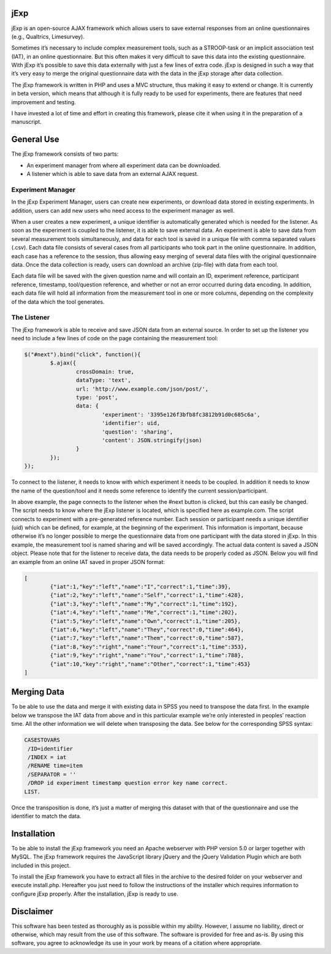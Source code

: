 jExp
=========

jExp is an open-source AJAX framework which allows users to save external responses from an online questionnaires (e.g., Qualtrics, Limesurvey).

Sometimes it’s necessary to include complex measurement tools, such as a STROOP-task or an implicit association test (IAT), in an online questionnaire. But this often makes it very difficult to save this data into the existing questionnaire. With jExp it’s possible to save this data externally with just a few lines of extra code. jExp is designed in such a way that it’s very easy to merge the original questionnaire data with the data in the jExp storage after data collection.

The jExp framework is written in PHP and uses a MVC structure, thus making it easy to extend or change. It is currently in beta version, which means that although it is fully ready to be used for experiments, there are features that need improvement and testing.

I have invested a lot of time and effort in creating this framework, please cite it when using it in the preparation of a manuscript.

General Use
============

The jExp framework consists of two parts:

* An experiment manager from where all experiment data can be downloaded.
* A listener which is able to save data from an external AJAX request.

Experiment Manager
------------------

In the jExp Experiment Manager, users can create new experiments, or download data stored in existing experiments. In addition, users can add new users who need access to the experiment manager as well.

.. image:: jexp.png

When a user creates a new experiment, a unique identifier is automatically generated which is needed for the listener. As soon as the experiment is coupled to the listener, it is able to save external data. An experiment is able to save data from several measurement tools simultaneously, and data for each tool is saved in a unique file with comma separated values (.csv). Each data file consists of several cases from all participants who took part in the online questionnaire. In addition, each case has a reference to the session, thus allowing easy merging of several data files with the original questionnaire data. Once the data collection is ready, users can download an archive (zip-file) with data from each tool.

Each data file will be saved with the given question name and will contain an ID, experiment reference, participant reference, timestamp, tool/question reference, and whether or not an error occurred during data encoding. In addition, each data file will hold all information from the measurement tool in one or more columns, depending on the complexity of the data which the tool generates.

The Listener
------------

The jExp framework is able to receive and save JSON data from an external source. In order to set up the listener you need to include a few lines of code on the page containing the measurement tool:

.. code-block:: js 

	$("#next").bind("click", function(){
		$.ajax({
			crossDomain: true, 
			dataType: 'text',
			url: 'http://www.example.com/json/post/',
			type: 'post',
			data: {
				'experiment': '3395e126f3bfb8fc3812b91d0c685c6a', 
				'identifier': uid, 
				'question': 'sharing',
				'content': JSON.stringify(json)
			}
		});							
	});

To connect to the listener, it needs to know with which experiment it needs to be coupled. In addition it needs to know the name of the question/tool and it needs some reference to identify the current session/participant.

In above example, the page connects to the listener when the #next button is clicked, but this can easily be changed. The script needs to know where the jExp listener is located, which is specified here as example.com. The script connects to experiment with a pre-generated reference number. Each session or participant needs a unique identifier (uid) which can be defined, for example, at the beginning of the experiment. This information is important, because otherwise it’s no longer possible to merge the questionnaire data from one participant with the data stored in jExp. In this example, the measurement tool is named sharing and will be saved accordingly. The actual data content is saved a JSON object. Please note that for the listener to receive data, the data needs to be properly coded as JSON. Below you will find an example from an online IAT saved in proper JSON format:

.. code-block:: js 

	[
		{"iat":1,"key":"left","name":"I","correct":1,"time":39},
		{"iat":2,"key":"left","name":"Self","correct":1,"time":428},
		{"iat":3,"key":"left","name":"My","correct":1,"time":192},
		{"iat":4,"key":"left","name":"Me","correct":1,"time":202},
		{"iat":5,"key":"left","name":"Own","correct":1,"time":205},
		{"iat":6,"key":"left","name":"They","correct":0,"time":464},
		{"iat":7,"key":"left","name":"Them","correct":0,"time":587},
		{"iat":8,"key":"right","name":"Your","correct":1,"time":353},
		{"iat":9,"key":"right","name":"You","correct":1,"time":788},
		{"iat":10,"key":"right","name":"Other","correct":1,"time":453}
	]

Merging Data
============

To be able to use the data and merge it with existing data in SPSS you need to transpose the data first. In the example below we transpose the IAT data from above and in this particular example we’re only interested in peoples’ reaction time. All the other information we will delete when transposing the data. See below for the corresponding SPSS syntax:

.. code-block:: ncl 

	CASESTOVARS
	 /ID=identifier
	 /INDEX = iat
	 /RENAME time=item
	 /SEPARATOR = ''
	 /DROP id experiment timestamp question error key name correct.
	LIST.

Once the transposition is done, it’s just a matter of merging this dataset with that of the questionnaire and use the identifier to match the data.

Installation
============

To be able to install the jExp framework you need an Apache webserver with PHP version 5.0 or larger together with MySQL. The jExp framework requires the JavaScript library jQuery and the jQuery Validation Plugin which are both included in this project.

To install the jExp framework you have to extract all files in the archive to the desired folder on your webserver and execute install.php. Hereafter you just need to follow the instructions of the installer which requires information to configure jExp properly. After the installation, jExp is ready to use.

Disclaimer
==========

This software has been tested as thoroughly as is possible within my ability. However, I assume no liability, direct or otherwise, which may result from the use of this software. The software is provided for free and as-is. By using this software, you agree to acknowledge its use in your work by means of a citation where appropriate.
